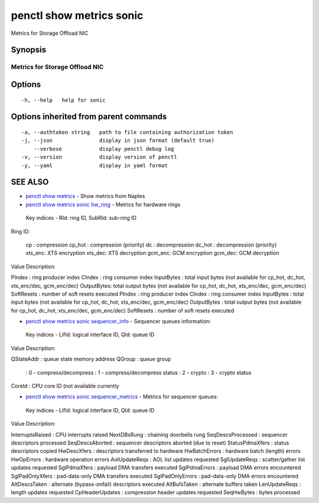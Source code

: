 .. _penctl_show_metrics_sonic:

penctl show metrics sonic
-------------------------

Metrics for Storage Offload NIC

Synopsis
~~~~~~~~



---------------------------------
 Metrics for Storage Offload NIC
---------------------------------


Options
~~~~~~~

::

  -h, --help   help for sonic

Options inherited from parent commands
~~~~~~~~~~~~~~~~~~~~~~~~~~~~~~~~~~~~~~

::

  -a, --authtoken string   path to file containing authorization token
  -j, --json               display in json format (default true)
      --verbose            display penctl debug log
  -v, --version            display version of penctl
  -y, --yaml               display in yaml format

SEE ALSO
~~~~~~~~

* `penctl show metrics <penctl_show_metrics.rst>`_ 	 - Show metrics from Naples
* `penctl show metrics sonic hw_ring <penctl_show_metrics_sonic_hw_ring.rst>`_ 	 - Metrics for hardware rings
 Key indices - RId: ring ID, SubRId: sub-ring ID


Ring ID:

  cp     : compression
  cp_hot : compression (priority)
  dc     : decompression
  dc_hot : decompression (priority)
  xts_enc: XTS encryption
  xts_dec: XTS decryption
  gcm_enc: GCM encryption
  gcm_dec: GCM decryption


Value Description:

PIndex     : ring producer index
CIndex     : ring consumer index
InputBytes : total input bytes (not available for cp_hot, dc_hot, xts_enc/dec, gcm_enc/dec)
OutputBytes: total output bytes (not available for cp_hot, dc_hot, xts_enc/dec, gcm_enc/dec)
SoftResets : number of soft resets executed
PIndex	: ring producer index
CIndex	: ring consumer index
InputBytes	: total input bytes (not available for cp_hot, dc_hot, xts_enc/dec, gcm_enc/dec)
OutputBytes	: total output bytes (not available for cp_hot, dc_hot, xts_enc/dec, gcm_enc/dec)
SoftResets	: number of soft resets executed

* `penctl show metrics sonic sequencer_info <penctl_show_metrics_sonic_sequencer_info.rst>`_ 	 - Sequencer queues information:
 Key indices - LifId: logical interface ID, QId: queue ID


Value Description:


QStateAddr	: queue state memory address
QGroup	: queue group
           : 0 - compress/decompress
           : 1 - compress/decompress status
           : 2 - crypto
           : 3 - crypto status

CoreId	: CPU core ID (not available currently

* `penctl show metrics sonic sequencer_metrics <penctl_show_metrics_sonic_sequencer_metrics.rst>`_ 	 - Metrics for sequencer queues:
 Key indices - LifId: logical interface ID, QId: queue ID


Value Description:


InterruptsRaised	: CPU interrupts raised
NextDBsRung	: chaining doorbells rung
SeqDescsProcessed	: sequencer descriptors processed
SeqDescsAborted	: sequencer descriptors aborted (due to reset)
StatusPdmaXfers	: status descriptors copied
HwDescXfers	: descriptors transferred to hardware
HwBatchErrors	: hardware batch (length) errors
HwOpErrors	: hardware operation errors
AolUpdateReqs	: AOL list updates requested
SglUpdateReqs	: scatter/gather list updates requested
SglPdmaXfers	: payload DMA transfers executed
SglPdmaErrors	: payload DMA errors encountered
SglPadOnlyXfers	: pad-data-only DMA transfers executed
SglPadOnlyErrors	: pad-data-only DMA errors encountered
AltDescsTaken	: alternate (bypass-onfail) descriptors executed
AltBufsTaken	: alternate buffers taken
LenUpdateReqs	: length updates requested
CpHeaderUpdates	: compression header updates requested
SeqHwBytes	: bytes processed


